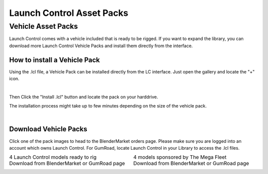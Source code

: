 Launch Control Asset Packs
############



Vehicle Asset Packs
^^^^^^^^^^

Launch Control comes with a vehicle included that is ready to be rigged. 
If you want to expand the library, you can download more Launch Control Vehicle Packs and install them directly from the interface.


How to install a Vehicle Pack
===========

Using the .lcl file, a Vehicle Pack can be installed directly from the LC interface.
Just open the gallery and locate the "+" icon.

.. image:: img/VEHICLE_PACK_PLUS.jpg
    :alt: Add Vehicles
    :class: with-shadow
    :width: 300px
    :align: center
|

Then Click the "Install .lcl" button and locate the pack on your harddrive.

The installation process might take up to few minutes depending on the size of the vehicle pack.

.. image:: img/VEHICLE_PACK_INSTALL.jpg
    :alt: Asset Pack installation
    :class: with-shadow
    :width: 300px
    :align: center
|



Download Vehicle Packs
===========

Click one of the pack images to head to the BlenderMarket orders page. Please make sure you are logged into an account which owns Launch Control.
For GumRoad, locate Launch Control in your Library to access the .lcl files.

.. list-table::
   :width: 100%
   :class: borderless

   * - .. image:: img/LC_Vehicles_01.webp
          :width: 100%
          :target: https://blendermarket.com/account/orders_search?utf8=✓&orders_search%5Bq%5D=launch+control&button=


     - .. image:: img/TMF_Vehicles_01.webp
          :width: 100%
          :target: https://blendermarket.com/account/orders_search?utf8=✓&orders_search%5Bq%5D=launch+control&button=

   * - 4 Launch Control models ready to rig
     - 4 models sponsored by The Mega Fleet
    
   * - Download from BlenderMarket or GumRoad page
     - Download from BlenderMarket or GumRoad page
     
